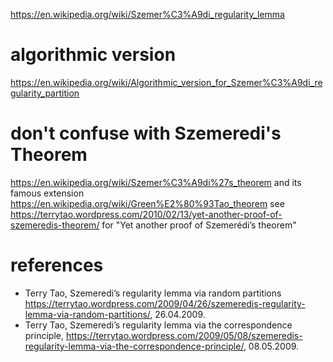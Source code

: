 
https://en.wikipedia.org/wiki/Szemer%C3%A9di_regularity_lemma
* algorithmic version
https://en.wikipedia.org/wiki/Algorithmic_version_for_Szemer%C3%A9di_regularity_partition
* don't confuse with Szemeredi's Theorem
https://en.wikipedia.org/wiki/Szemer%C3%A9di%27s_theorem
and its famous extension
https://en.wikipedia.org/wiki/Green%E2%80%93Tao_theorem
see
https://terrytao.wordpress.com/2010/02/13/yet-another-proof-of-szemeredis-theorem/
for "Yet another proof of Szemerédi’s theorem"
* references
- Terry Tao, Szemeredi’s regularity lemma via random partitions https://terrytao.wordpress.com/2009/04/26/szemeredis-regularity-lemma-via-random-partitions/, 26.04.2009.
- Terry Tao, Szemeredi’s regularity lemma via the correspondence principle, https://terrytao.wordpress.com/2009/05/08/szemeredis-regularity-lemma-via-the-correspondence-principle/, 08.05.2009. 
